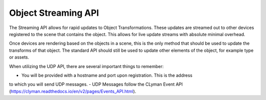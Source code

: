 Object Streaming API
--------------------

The Streaming API allows for rapid updates to Object Transformations.  These
updates are streamed out to other devices registered to the scene that contains
the object.  This allows for live update streams with absolute minimal overhead.

Once devices are rendering based on the objects in a scene,
this is the only method that should be used to update the transforms
of that object.  The standard API should still be used to update other
elements of the object, for example type or assets.

When utilizing the UDP API, there are several important things to remember:

- You will be provided with a hostname and port upon registration.  This is the address
to which you will send UDP messages.
- UDP Messages follow the CLyman Event API (https://clyman.readthedocs.io/en/v2/pages/Events_API.html).
